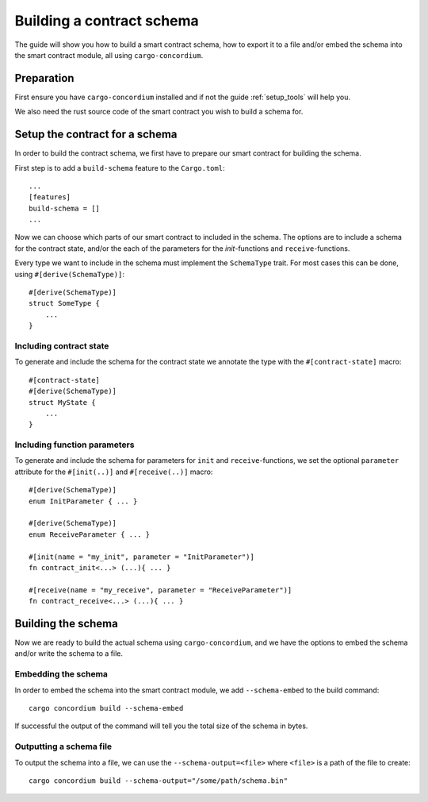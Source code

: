 .. _build_schema:

==========================
Building a contract schema
==========================

The guide will show you how to build a smart contract schema, how to export it
to a file and/or embed the schema into the smart contract module, all using
``cargo-concordium``.

Preparation
=====================
First ensure you have ``cargo-concordium`` installed and if not the guide
:ref:`setup_tools` will help you.

We also need the rust source code of the smart contract you wish to build
a schema for.

Setup the contract for a schema
=================================
In order to build the contract schema, we first have to prepare our smart
contract for building the schema.

First step is to add a ``build-schema`` feature to the ``Cargo.toml``::

    ...
    [features]
    build-schema = []
    ...

Now we can choose which parts of our smart contract to included in the schema.
The options are to include a schema for the contract state, and/or the each of
the parameters for the `init`-functions and ``receive``-functions.

Every type we want to include in the schema must implement the ``SchemaType``
trait.
For most cases this can be done, using ``#[derive(SchemaType)]``::

    #[derive(SchemaType)]
    struct SomeType {
        ...
    }

.. todo::
    Link documentation for SchemaType

Including contract state
-------------------------
To generate and include the schema for the contract state we annotate the type
with the ``#[contract-state]`` macro::

    #[contract-state]
    #[derive(SchemaType)]
    struct MyState {
        ...
    }

Including function parameters
-------------------------------
To generate and include the schema for parameters for ``init`` and
``receive``-functions, we set the optional ``parameter`` attribute for the
``#[init(..)]`` and ``#[receive(..)]`` macro::

    #[derive(SchemaType)]
    enum InitParameter { ... }

    #[derive(SchemaType)]
    enum ReceiveParameter { ... }

    #[init(name = "my_init", parameter = "InitParameter")]
    fn contract_init<...> (...){ ... }

    #[receive(name = "my_receive", parameter = "ReceiveParameter")]
    fn contract_receive<...> (...){ ... }



Building the schema
===============================
Now we are ready to build the actual schema using ``cargo-concordium``, and we
have the options to embed the schema and/or write the schema to a file.

.. todo::
    Link to more details of why to choose either

Embedding the schema
-------------------------
In order to embed the schema into the smart contract module, we add
``--schema-embed`` to the build command::

    cargo concordium build --schema-embed

If successful the output of the command will tell you the total size of the
schema in bytes.

Outputting a schema file
-------------------------
To output the schema into a file, we can use the ``--schema-output=<file>``
where ``<file>`` is a path of the file to create::

    cargo concordium build --schema-output="/some/path/schema.bin"

